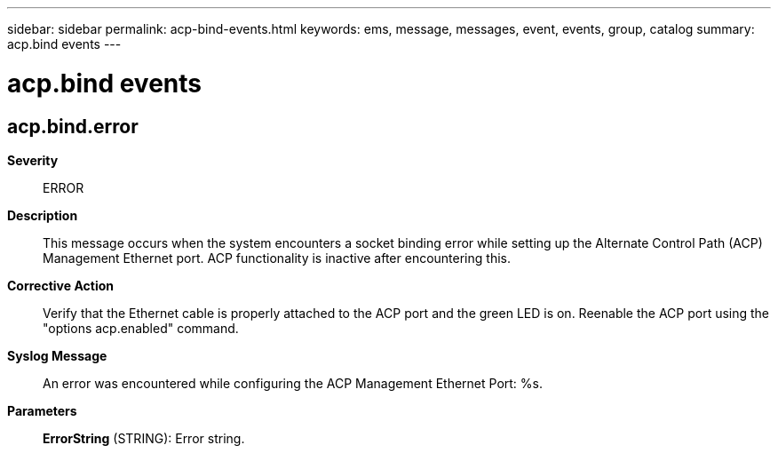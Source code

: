 ---
sidebar: sidebar
permalink: acp-bind-events.html
keywords: ems, message, messages, event, events, group, catalog
summary: acp.bind events
---

= acp.bind events
:toclevels: 1
:hardbreaks:
:nofooter:
:icons: font
:linkattrs:
:imagesdir: ./media/

== acp.bind.error
*Severity*::
ERROR
*Description*::
This message occurs when the system encounters a socket binding error while setting up the Alternate Control Path (ACP) Management Ethernet port. ACP functionality is inactive after encountering this.
*Corrective Action*::
Verify that the Ethernet cable is properly attached to the ACP port and the green LED is on. Reenable the ACP port using the "options acp.enabled" command.
*Syslog Message*::
An error was encountered while configuring the ACP Management Ethernet Port: %s.
*Parameters*::
*ErrorString* (STRING): Error string.
